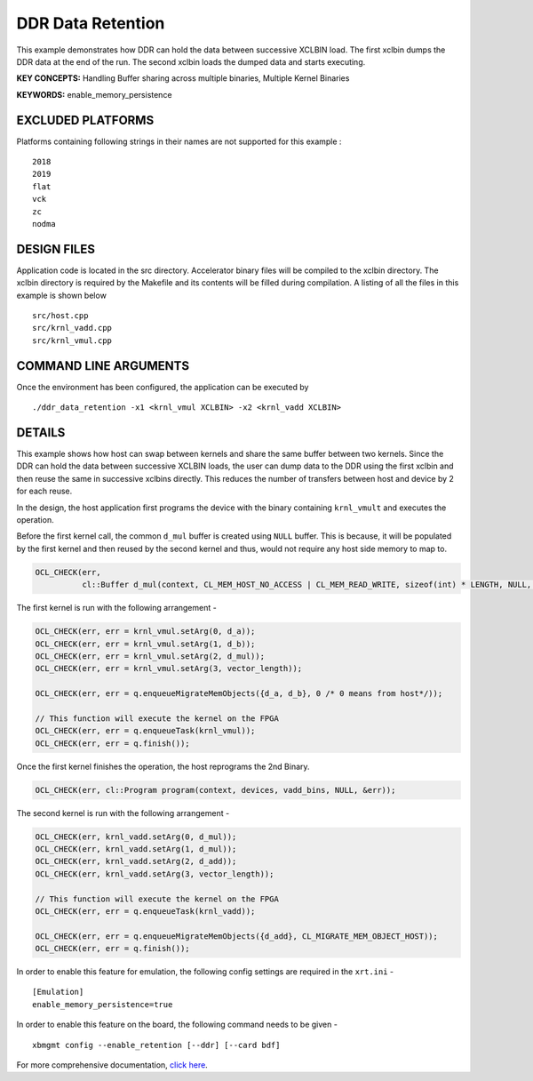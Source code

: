 DDR Data Retention
==================

This example demonstrates how DDR can hold the data between successive XCLBIN load. The first xclbin dumps the DDR data at the end of the run. The second xclbin  loads the dumped data and starts executing.

**KEY CONCEPTS:** Handling Buffer sharing across multiple binaries, Multiple Kernel Binaries

**KEYWORDS:** enable_memory_persistence

EXCLUDED PLATFORMS
------------------

Platforms containing following strings in their names are not supported for this example :

::

   2018
   2019
   flat
   vck
   zc
   nodma

DESIGN FILES
------------

Application code is located in the src directory. Accelerator binary files will be compiled to the xclbin directory. The xclbin directory is required by the Makefile and its contents will be filled during compilation. A listing of all the files in this example is shown below

::

   src/host.cpp
   src/krnl_vadd.cpp
   src/krnl_vmul.cpp
   
COMMAND LINE ARGUMENTS
----------------------

Once the environment has been configured, the application can be executed by

::

   ./ddr_data_retention -x1 <krnl_vmul XCLBIN> -x2 <krnl_vadd XCLBIN>

DETAILS
-------

This example shows how host can swap between kernels and share the same buffer between two kernels. Since the DDR can hold the data between successive XCLBIN loads, the user can dump data to the DDR using the first xclbin and then reuse the same in successive xclbins directly. This reduces the number of transfers between host and device by 2 for each reuse.

In the design, the host application first programs the device with the binary containing ``krnl_vmult`` and executes the operation.

Before the first kernel call, the common ``d_mul`` buffer is created using ``NULL`` buffer. This is because, it will be populated by the first kernel and then reused by the second kernel and thus, would not require any host side memory to map to.

.. code:: cpp

   OCL_CHECK(err,
             cl::Buffer d_mul(context, CL_MEM_HOST_NO_ACCESS | CL_MEM_READ_WRITE, sizeof(int) * LENGTH, NULL, &err));

The first kernel is run with the following arrangement -

.. code:: cpp

   OCL_CHECK(err, err = krnl_vmul.setArg(0, d_a));
   OCL_CHECK(err, err = krnl_vmul.setArg(1, d_b));
   OCL_CHECK(err, err = krnl_vmul.setArg(2, d_mul));
   OCL_CHECK(err, err = krnl_vmul.setArg(3, vector_length));

   OCL_CHECK(err, err = q.enqueueMigrateMemObjects({d_a, d_b}, 0 /* 0 means from host*/));
   
   // This function will execute the kernel on the FPGA
   OCL_CHECK(err, err = q.enqueueTask(krnl_vmul));
   OCL_CHECK(err, err = q.finish());

Once the first kernel finishes the operation, the host reprograms the 2nd Binary.

.. code:: cpp

   OCL_CHECK(err, cl::Program program(context, devices, vadd_bins, NULL, &err));

The second kernel is run with the following arrangement -

.. code:: cpp

   OCL_CHECK(err, krnl_vadd.setArg(0, d_mul));
   OCL_CHECK(err, krnl_vadd.setArg(1, d_mul));
   OCL_CHECK(err, krnl_vadd.setArg(2, d_add));
   OCL_CHECK(err, krnl_vadd.setArg(3, vector_length));
   
   // This function will execute the kernel on the FPGA
   OCL_CHECK(err, err = q.enqueueTask(krnl_vadd));
   
   OCL_CHECK(err, err = q.enqueueMigrateMemObjects({d_add}, CL_MIGRATE_MEM_OBJECT_HOST));
   OCL_CHECK(err, err = q.finish());

In order to enable this feature for emulation, the following config settings are required in the ``xrt.ini`` - 

:: 

   [Emulation]
   enable_memory_persistence=true

In order to enable this feature on the board, the following command needs to be given - 

:: 

   xbmgmt config --enable_retention [--ddr] [--card bdf]


For more comprehensive documentation, `click here <http://xilinx.github.io/Vitis_Accel_Examples>`__.